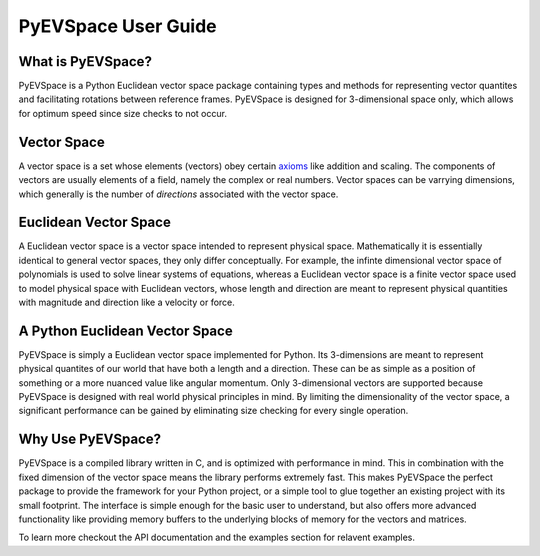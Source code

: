 PyEVSpace User Guide
====================

What is PyEVSpace?
------------------
PyEVSpace is a Python Euclidean vector space package containing types and
methods for representing vector quantites and facilitating rotations
between reference frames. PyEVSpace is designed for 3-dimensional space
only, which allows for optimum speed since size checks to not occur.

Vector Space
------------
A vector space is a set whose elements (vectors) obey certain 
`axioms <https://en.wikipedia.org/wiki/Vector_space#Definition_and_basic_properties>`_
like addition and scaling. The components of vectors are usually elements
of a field, namely the complex or real numbers. Vector spaces can be 
varrying dimensions, which generally is the number of *directions*
associated with the vector space.

Euclidean Vector Space
----------------------
A Euclidean vector space is a vector space intended to represent physical
space. Mathematically it is essentially identical to general vector spaces,
they only differ conceptually. For example, the infinte dimensional
vector space of polynomials is used to solve linear systems of equations,
whereas a Euclidean vector space is a finite vector space used to model 
physical space with Euclidean vectors, whose length and direction are meant
to represent physical quantities with magnitude and direction like a velocity 
or force.

A Python Euclidean Vector Space
-------------------------------
PyEVSpace is simply a Euclidean vector space implemented for Python.
Its 3-dimensions are meant to represent physical quantites of our
world that have both a length and a direction. These can be as simple
as a position of something or a more nuanced value like angular momentum.
Only 3-dimensional vectors are supported because PyEVSpace is designed
with real world physical principles in mind. By limiting the dimensionality
of the vector space, a significant performance can be gained by eliminating
size checking for every single operation.

Why Use PyEVSpace?
------------------
PyEVSpace is a compiled library written in C, and is optimized with
performance in mind. This in combination with the fixed dimension
of the vector space means the library performs extremely fast. This 
makes PyEVSpace the perfect package to provide the framework for
your Python project, or a simple tool to glue together an existing
project with its small footprint. The interface is simple enough
for the basic user to understand, but also offers more advanced
functionality like providing memory buffers to the underlying blocks
of memory for the vectors and matrices.

To learn more checkout the API documentation and the examples section
for relavent examples.